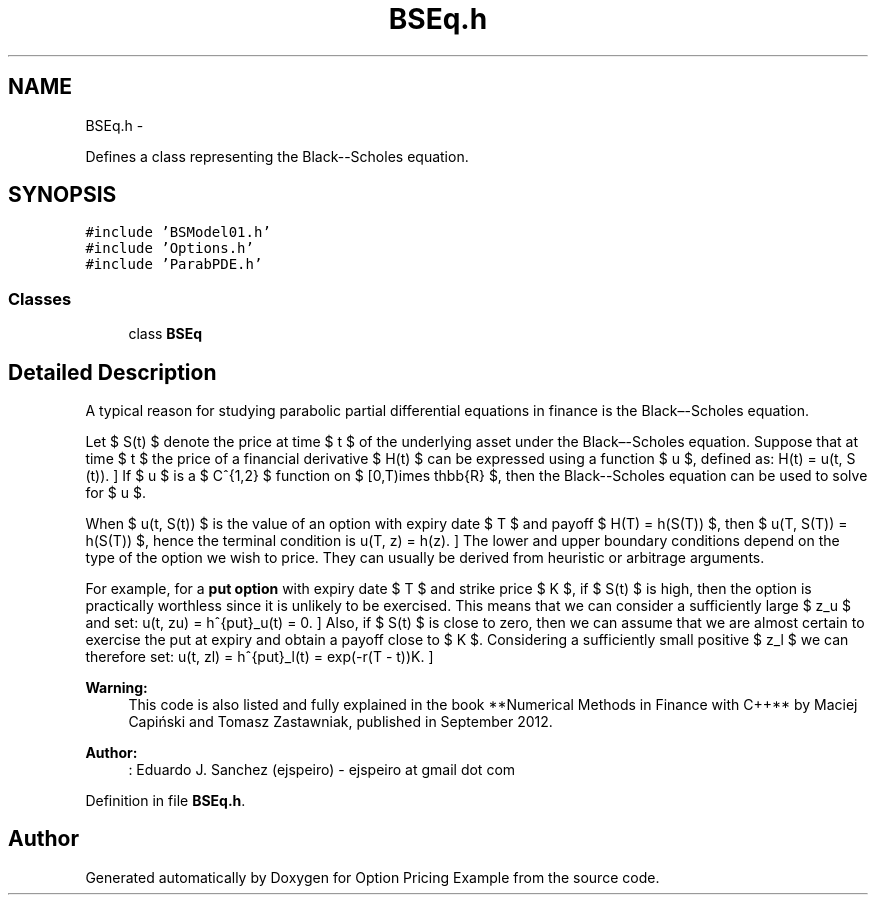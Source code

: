 .TH "BSEq.h" 3 "Wed May 4 2016" "Option Pricing Example" \" -*- nroff -*-
.ad l
.nh
.SH NAME
BSEq.h \- 
.PP
Defines a class representing the Black--Scholes equation\&.  

.SH SYNOPSIS
.br
.PP
\fC#include 'BSModel01\&.h'\fP
.br
\fC#include 'Options\&.h'\fP
.br
\fC#include 'ParabPDE\&.h'\fP
.br

.SS "Classes"

.in +1c
.ti -1c
.RI "class \fBBSEq\fP"
.br
.in -1c
.SH "Detailed Description"
.PP 
A typical reason for studying parabolic partial differential equations in finance is the Black–-Scholes equation\&.
.PP
Let $ S(t) $ denote the price at time $ t $ of the underlying asset under the Black–-Scholes equation\&. Suppose that at time $ t $ the price of a financial derivative $ H(t) $ can be expressed using a function $ u $, defined as: \[ H(t) = u(t, S (t)). \] If $ u $ is a $ C^{1,2} $ function on $ [0,T)\times \mathbb{R} $, then the Black--Scholes equation can be used to solve for $ u $\&.
.PP
When $ u(t, S(t)) $ is the value of an option with expiry date $ T $ and payoff $ H(T) = h(S(T)) $, then $ u(T, S(T)) = h(S(T)) $, hence the terminal condition is \[ u(T, z) = h(z). \] The lower and upper boundary conditions depend on the type of the option we wish to price\&. They can usually be derived from heuristic or arbitrage arguments\&.
.PP
For example, for a \fBput option\fP with expiry date $ T $ and strike price $ K $, if $ S(t) $ is high, then the option is practically worthless since it is unlikely to be exercised\&. This means that we can consider a sufficiently large $ z_u $ and set: \[ u(t, zu) = h^{put}_u(t) = 0. \] Also, if $ S(t) $ is close to zero, then we can assume that we are almost certain to exercise the put at expiry and obtain a payoff close to $ K $\&. Considering a sufficiently small positive $ z_l $ we can therefore set: \[ u(t, zl) = h^{put}_l(t) = exp(-r(T - t))K. \]
.PP
\fBWarning:\fP
.RS 4
This code is also listed and fully explained in the book **Numerical Methods in Finance with C++** by Maciej Capiński and Tomasz Zastawniak, published in September 2012\&.
.RE
.PP
\fBAuthor:\fP
.RS 4
: Eduardo J\&. Sanchez (ejspeiro) - ejspeiro at gmail dot com 
.RE
.PP

.PP
Definition in file \fBBSEq\&.h\fP\&.
.SH "Author"
.PP 
Generated automatically by Doxygen for Option Pricing Example from the source code\&.
